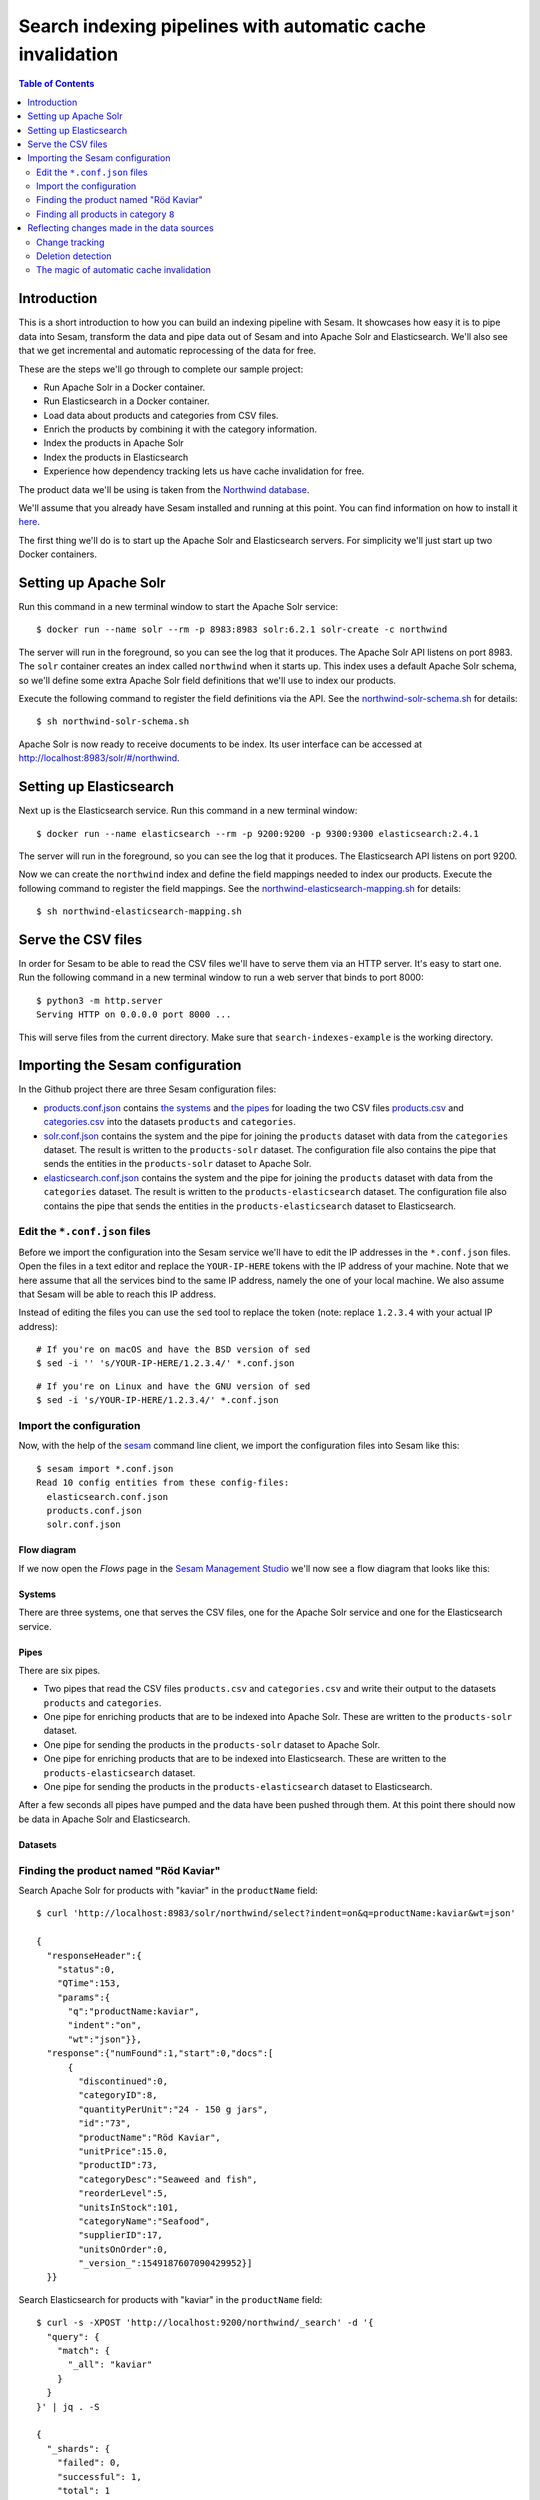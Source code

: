 ===========================================================
Search indexing pipelines with automatic cache invalidation
===========================================================

.. contents:: Table of Contents
   :depth: 2
   :local:


Introduction
============

This is a short introduction to how you can build an indexing pipeline with Sesam. It showcases how easy it is to pipe data into Sesam, transform the data and pipe data out of Sesam and into Apache Solr and Elasticsearch. We'll also see that we get incremental and automatic reprocessing of the data for free.

These are the steps we'll go through to complete our sample project:

* Run Apache Solr in a Docker container.

* Run Elasticsearch in a Docker container.
  
* Load data about products and categories from CSV files.

* Enrich the products by combining it with the category information.
  
* Index the products in Apache Solr

* Index the products in Elasticsearch

* Experience how dependency tracking lets us have cache invalidation for free.

The product data we'll be using is taken from the `Northwind database <https://www.microsoft.com/en-us/download/details.aspx?id=23654>`_.

We'll assume that you already have Sesam installed and running at this point. You can find information on how to install it `here <https://docs.sesam.io/overview.html>`_.

The first thing we'll do is to start up the Apache Solr and Elasticsearch servers. For simplicity we'll just start up two Docker containers.

Setting up Apache Solr
======================

Run this command in a new terminal window to start the Apache Solr service:

::
   
  $ docker run --name solr --rm -p 8983:8983 solr:6.2.1 solr-create -c northwind

The server will run in the foreground, so you can see the log that it produces. The Apache Solr API listens on port 8983. The ``solr`` container creates an index called ``northwind`` when it starts up. This index uses a default Apache Solr schema, so we'll define some extra Apache Solr field definitions that we'll use to index our products.

Execute the following command to register the field definitions via the API. See the `northwind-solr-schema.sh <https://github.com/sesam-io/search-indexes-example/blob/master/northwind-solr-schema.sh>`_ for details:

::

   $ sh northwind-solr-schema.sh

Apache Solr is now ready to receive documents to be index. Its user interface can be accessed at `http://localhost:8983/solr/#/northwind <http://localhost:8983/solr/#/northwind>`_.

Setting up Elasticsearch
========================

Next up is the Elasticsearch service. Run this command in a new terminal window:

::
   
  $ docker run --name elasticsearch --rm -p 9200:9200 -p 9300:9300 elasticsearch:2.4.1

The server will run in the foreground, so you can see the log that it produces. The Elasticsearch API listens on port 9200.

Now we can create the ``northwind`` index and define the field mappings needed to index our products. Execute the following command to register the field mappings. See the `northwind-elasticsearch-mapping.sh <https://github.com/sesam-io/search-indexes-example/blob/master/northwind-elasticsearch-mapping.sh>`_ for details:

::

  $ sh northwind-elasticsearch-mapping.sh

Serve the CSV files
===================

In order for Sesam to be able to read the CSV files we'll have to serve them via an HTTP server. It's easy to start one. Run the following command in a new terminal window to run a web server that binds to port 8000:

::

  $ python3 -m http.server
  Serving HTTP on 0.0.0.0 port 8000 ...

This will serve files from the current directory. Make sure that ``search-indexes-example`` is the working directory.

Importing the Sesam configuration
=================================

In the Github project there are three Sesam configuration files:

* `products.conf.json <https://github.com/sesam-io/search-indexes-example/blob/master/products.conf.json>`_ contains `the systems <https://docs.sesam.io/configuration.html#systems>`_ and `the pipes <https://docs.sesam.io/configuration.html#pipes>`_ for loading the two CSV files `products.csv <https://github.com/sesam-io/search-indexes-example/blob/master/products.csv>`_ and `categories.csv <https://github.com/sesam-io/search-indexes-example/blob/master/categories.csv>`_ into the datasets ``products`` and ``categories``.

* `solr.conf.json <https://github.com/sesam-io/search-indexes-example/blob/master/solr.conf.json>`_ contains the system and the pipe for joining the ``products`` dataset with data from the ``categories`` dataset. The result is written to the ``products-solr`` dataset. The configuration file also contains the pipe that sends the entities in the ``products-solr`` dataset to Apache Solr.

* `elasticsearch.conf.json <https://github.com/sesam-io/search-indexes-example/blob/master/elasticsearch.conf.json>`_ contains the system and the pipe for joining the ``products`` dataset with data from the ``categories`` dataset. The result is written to the ``products-elasticsearch`` dataset. The configuration file also contains the pipe that sends the entities in the ``products-elasticsearch`` dataset to Elasticsearch.

Edit the ``*.conf.json`` files
------------------------------

Before we import the configuration into the Sesam service we'll have to edit the IP addresses in the ``*.conf.json`` files. Open the files in a text editor and replace the ``YOUR-IP-HERE`` tokens with the IP address of your machine. Note that we here assume that all the services bind to the same IP address, namely the one of your local machine. We also assume that Sesam will be able to reach this IP address.

Instead of editing the files you can use the ``sed`` tool to replace the token (note: replace ``1.2.3.4`` with your actual IP address):

::
   
  # If you're on macOS and have the BSD version of sed 
  $ sed -i '' 's/YOUR-IP-HERE/1.2.3.4/' *.conf.json

::
   
  # If you're on Linux and have the GNU version of sed
  $ sed -i 's/YOUR-IP-HERE/1.2.3.4/' *.conf.json
  
Import the configuration
------------------------

Now, with the help of the `sesam <https://docs.sesam.io/commandlineclient.html>`_ command line client, we import the configuration files into Sesam like this:

::

  $ sesam import *.conf.json
  Read 10 config entities from these config-files:
    elasticsearch.conf.json
    products.conf.json
    solr.conf.json

Flow diagram
^^^^^^^^^^^^

If we now open the *Flows* page in the `Sesam Management Studio <http://localhost:9042/gui>`_ we'll now see a flow diagram that looks like this:

.. image:: images/flow.png
    :height: 600px
    :align: center
    :alt: Flow diagram

Systems
^^^^^^^

There are three systems, one that serves the CSV files, one for the Apache Solr service and one for the Elasticsearch service.

.. image:: images/systems.png
    :width: 800px
    :align: center
    :alt: Systems

Pipes
^^^^^

There are six pipes.

* Two pipes that read the CSV files ``products.csv`` and ``categories.csv`` and write their output to the datasets ``products`` and ``categories``.

* One pipe for enriching products that are to be indexed into Apache Solr. These are written to the ``products-solr`` dataset.

* One pipe for sending the products in the ``products-solr`` dataset to Apache Solr.
  
* One pipe for enriching products that are to be indexed into Elasticsearch. These are written to the ``products-elasticsearch`` dataset.

* One pipe for sending the products in the ``products-elasticsearch`` dataset to Elasticsearch.

.. image:: images/pipes.png
    :width: 800px
    :align: center
    :alt: Pipes

After a few seconds all pipes have pumped and the data have been pushed through them. At this point there should now be data in Apache Solr and Elasticsearch.

Datasets
^^^^^^^^

.. image:: images/datasets.png
    :width: 800px
    :align: center
    :alt: Datasets

Finding the product named "Röd Kaviar"
--------------------------------------

Search Apache Solr for products with "kaviar" in the ``productName`` field:

::
   
  $ curl 'http://localhost:8983/solr/northwind/select?indent=on&q=productName:kaviar&wt=json'

  {
    "responseHeader":{
      "status":0,
      "QTime":153,
      "params":{
        "q":"productName:kaviar",
        "indent":"on",
        "wt":"json"}},
    "response":{"numFound":1,"start":0,"docs":[
        {
          "discontinued":0,
          "categoryID":8,
          "quantityPerUnit":"24 - 150 g jars",
          "id":"73",
          "productName":"Röd Kaviar",
          "unitPrice":15.0,
          "productID":73,
          "categoryDesc":"Seaweed and fish",
          "reorderLevel":5,
          "unitsInStock":101,
          "categoryName":"Seafood",
          "supplierID":17,
          "unitsOnOrder":0,
          "_version_":1549187607090429952}]
    }}

Search Elasticsearch for products with "kaviar" in the ``productName`` field:

::

  $ curl -s -XPOST 'http://localhost:9200/northwind/_search' -d '{
    "query": {
      "match": {
        "_all": "kaviar"
      }
    }
  }' | jq . -S
  
  {
    "_shards": {
      "failed": 0,
      "successful": 1,
      "total": 1
    },
    "hits": {
      "hits": [
        {
          "_id": "73",
          "_index": "northwind",
          "_score": 0.8719984,
          "_source": {
            "categoryDesc": "Seaweed and fish",
            "categoryID": "8",
            "categoryName": "Seafood",
            "discontinued": "0",
            "productID": "73",
            "productName": "Röd Kaviar",
            "quantityPerUnit": "24 - 150 g jars",
            "reorderLevel": "5",
            "supplierID": "17",
            "unitPrice": "15.00",
            "unitsInStock": "101",
            "unitsOnOrder": "0"
          },
          "_type": "product"
        }
      ],
      "max_score": 0.8719984,
      "total": 1
    },
    "timed_out": false,
    "took": 106
  }

As we can see from the result the product with ``productID`` of ``73`` is called ``Röd Kaviar``. This means that there are now products indexed in Apache Solr and Elasticsearch.

Finding all products in category ``8``
--------------------------------------

These are the commands that we can run to get a list of products in a given category, in this case category ``8`` (``Seaweed and fish``):

In Apache Solr:

::

  $ curl 'http://localhost:8983/solr/northwind/select?indent=on&q=categoryID:8&wt=json'

In Elasticsearch:

::
   
  $ curl -s -XPOST 'http://localhost:9200/northwind/_search' -d '{
     "query" : {
       "term" : { "categoryID" : 8 }
     }
  }' | jq . -S

The results are omitted for brevity, but there are 12 products in category ``8``. ``Röd Kaviar`` is one of them.

Reflecting changes made in the data sources
===========================================

We've seen that data flows automatically from CSV files on disk via Sesam and then to Apache Solr and Elasticsearch. This is great, but what happens when information about products change?

Change tracking
---------------

Lets say that the name of a product change. Try changing the name of ``Röd Kaviar`` to ``Gul Kaviar`` by editing ``products.csv``. If you now wait a few seconds you'll see that the entity has changed in the ``products`` dataset and that the search indexes have been updated.

In Apache Solr:

::
   
  $ curl 'http://localhost:8983/solr/northwind/select?indent=on&q=productName:kaviar&wt=json'
  {
    "responseHeader":{
      "status":0,
      "QTime":3,
      "params":{
        "q":"productName:kaviar",
        "indent":"on",
        "wt":"json"}},
    "response":{"numFound":1,"start":0,"docs":[
        {
          "discontinued":0,
          "categoryID":8,
          "quantityPerUnit":"24 - 150 g jars",
          "id":"73",
          "productName":"Gul Kaviar",
          "unitPrice":15.0,
          "productID":73,
          "categoryDesc":"Seaweed and fish",
          "reorderLevel":5,
          "unitsInStock":101,
          "categoryName":"Seafood",
          "supplierID":17,
          "unitsOnOrder":0,
          "_version_":1549230226719899648}]
    }}

In Elasticsearch:

::
   
  $ curl -s -XPOST 'http://localhost:9200/northwind/_search' -d '{
      "query": {
        "match": {
          "_all": "kaviar"
        }
      }
    }' | jq . -S
  {
    "_shards": {
      "failed": 0,
      "successful": 1,
      "total": 1
    },
    "hits": {
      "hits": [
        {
          "_id": "73",
          "_index": "northwind",
          "_score": 0.79839313,
          "_source": {
            "categoryDesc": "Seaweed and fish",
            "categoryID": "8",
            "categoryName": "Seafood",
            "discontinued": "0",
            "productID": "73",
            "productName": "Gul Kaviar",
            "quantityPerUnit": "24 - 150 g jars",
            "reorderLevel": "5",
            "supplierID": "17",
            "unitPrice": "15.00",
            "unitsInStock": "101",
            "unitsOnOrder": "0"
          },
          "_type": "product"
        }
      ],
      "max_score": 0.79839313,
      "total": 1
    },
    "timed_out": false,
    "took": 22
  }

Great. Sesam regularly polls data sources for changes and then only stores updates to entities that have changed.

Deletion detection
------------------

If you try to remove a CSV row you'll also see this reflected in the datasets and in the search indexes. First, lets verify that there is a product called ``Gudbrandsdalsost`` in our search indexes:

In Apache Solr:

::
   
  $ curl 'http://localhost:8983/solr/northwind/select?indent=on&q=productName:gudbrandsdalsost&wt=json'
  
  {
    "responseHeader":{
      "status":0,
      "QTime":5,
      "params":{
        "q":"productName:gudbrandsdalsost",
        "indent":"on",
        "wt":"json"}},
    "response":{"numFound":1,"start":0,"docs":[
        {
          "discontinued":0,
          "categoryID":4,
          "quantityPerUnit":"10 kg pkg.",
          "id":"69",
          "productName":"Gudbrandsdalsost",
          "unitPrice":36.0,
          "productID":69,
          "categoryDesc":"Cheeses",
          "reorderLevel":15,
          "unitsInStock":26,
          "categoryName":"Dairy Products",
          "supplierID":15,
          "unitsOnOrder":0,
          "_version_":1549187607088332800}]
    }}

In Elasticsearch:

::

  $ curl -s -XPOST 'http://localhost:9200/northwind/_search' -d '{
    "query": {
      "match": {
        "_all": "gudbrandsdalsost"
      }
    }
  }' | jq . -S

  {
    "_shards": {
      "failed": 0,
      "successful": 1,
      "total": 1
    },
    "hits": {
      "hits": [
        {
          "_id": "69",
          "_index": "northwind",
          "_score": 1.0201541,
          "_source": {
            "categoryDesc": "Cheeses",
            "categoryID": "4",
            "categoryName": "Dairy Products",
            "discontinued": "0",
            "productID": "69",
            "productName": "Gudbrandsdalsost",
            "quantityPerUnit": "10 kg pkg.",
            "reorderLevel": "15",
            "supplierID": "15",
            "unitPrice": "36.00",
            "unitsInStock": "26",
            "unitsOnOrder": "0"
          },
          "_type": "product"
        }
      ],
      "max_score": 1.0201541,
      "total": 1
    },
    "timed_out": false,
    "took": 104
  }
    
Now, let's remove the row with ``productID`` of ``69`` from ``products.csv``. After a little while you'll see that the entity with id ``69`` has been marked as ``_deleted`` true in the datasets. Sesam is able to detect deletes by discovering that identities have disappeared in the data source.

If you now wait a few seconds and then rerun the last two queries you'll see that ``Gudbrandsdalsost`` has disappeared from the search indexes. All thanks to *deletion detection*.

::
   
  $ curl 'http://localhost:8983/solr/northwind/select?indent=on&q=productName:gudbrandsdalsost&wt=json'
  {
    "responseHeader":{
      "status":0,
      "QTime":20,
      "params":{
        "q":"productName:gudbrandsdalsost",
        "indent":"on",
        "wt":"json"}},
    "response":{"numFound":0,"start":0,"docs":[]
    }}

::
   
  $ curl -s -XPOST 'http://localhost:9200/northwind/_search' -d '{
      "query": {
        "match": {
          "_all": "gudbrandsdalsost"
        }
      }
    }' | jq . -S
    
  {
    "_shards": {
      "failed": 0,
      "successful": 1,
      "total": 1
    },
    "hits": {
      "hits": [],
      "max_score": null,
      "total": 0
    },
    "timed_out": false,
    "took": 29
  }

The magic of automatic cache invalidation
-----------------------------------------

OK, but what happens if we change the name of a category? This would be a change that is not directly part of a product, but it is a change in a related object. Sesam also solves this rather difficult problem, i.e. the *cache invalidation problem*. The naïve approach would be to reprocess all the datasets. This is a rather expensive operation, so if it could be done incrementally instead that would save both compute resources and time spent doing it.

Remember the ``Röd Kaviar``, now called ``Gul Kaviar``, product? That product is part of category ``8`` which has a category description ``Seaweed and fish``. Lets change ``categoryDesc`` to ``"Seaweed, mollusks and fish"``. Edit the file ``categories.csv`` to do so.

Now, if you wait a little you'll see that all the products in category ``8`` have been *tracked*. You can see this because the category ``8`` products in the ``products`` dataset now have a property called ``_tracked`` set to ``true``. Our ``Gul Kaviar`` product is one such product:

::

  {
    "_deleted": false,
    "_hash": "f452d5637d8855472d4429591769a740",
    "_id": "73",
    "_previous": 77,
    "_tracked": true,
    "_ts": 1477462739332689,
    "_updated": 82,
    "categoryID": "8",
    "discontinued": "0",
    "productID": "73",
    "productName": "Gul Kaviar",
    "quantityPerUnit": "24 - 150 g jars",
    "reorderLevel": "5",
    "supplierID": "17",
    "unitPrice": "15.00",
    "unitsInStock": "101",
    "unitsOnOrder": "0"
  }

Tracking triggers reprocessing of those products. This means that they will get reprocessed into the ``products-solr`` and ``products-elasticsearch`` datasets and then reindexed by Apache Solr and Elasticsearch. Let's check.

In Apache Solr:

::
   
  $ curl 'http://localhost:8983/solr/northwind/select?indent=on&q=productName:kaviar&wt=json'
  {
    "responseHeader":{
      "status":0,
      "QTime":34,
      "params":{
        "q":"productName:kaviar",
        "indent":"on",
        "wt":"json"}},
    "response":{"numFound":1,"start":0,"docs":[
        {
          "discontinued":0,
          "categoryID":8,
          "quantityPerUnit":"24 - 150 g jars",
          "id":"73",
          "productName":"Gul Kaviar",
          "unitPrice":15.0,
          "productID":73,
          "categoryDesc":"Seaweed, mollusks and fish",
          "reorderLevel":5,
          "unitsInStock":101,
          "categoryName":"Seafood",
          "supplierID":17,
          "unitsOnOrder":0,
          "_version_":1549231997884301312}]
    }}
    
In Elasticsearch:

::

  $ curl -s -XPOST 'http://localhost:9200/northwind/_search' -d '{
      "query": {
        "match": {
          "_all": "kaviar"
        }
      }
    }' | jq . -S
  {
    "_shards": {
      "failed": 0,
      "successful": 1,
      "total": 1
    },
    "hits": {
      "hits": [
        {
          "_id": "73",
          "_index": "northwind",
          "_score": 0.82312953,
          "_source": {
            "categoryDesc": "Seaweed, mollusks and fish",
            "categoryID": "8",
            "categoryName": "Seafood",
            "discontinued": "0",
            "productID": "73",
            "productName": "Gul Kaviar",
            "quantityPerUnit": "24 - 150 g jars",
            "reorderLevel": "5",
            "supplierID": "17",
            "unitPrice": "15.00",
            "unitsInStock": "101",
            "unitsOnOrder": "0"
          },
          "_type": "product"
        }
      ],
      "max_score": 0.82312953,
      "total": 1
    },
    "timed_out": false,
    "took": 23
  }

As you can see the ``Gul Kaviar`` product have have an updated ``categoryDesc`` field. Try executing the category ``8`` queries once more and you'll see that they've all been updated.

That's pretty convenient! This is all thanks to *dependency tracking* and automatic cache invalidation. 

This concludes our little walkthrough of how we can build an indexing pipeline with Sesam. Read more about the *Sesam Data Integration Platform* in the `documentation <https://docs.sesam.io/>`_.
